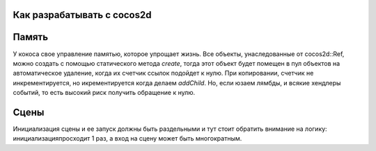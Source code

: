 Как разрабатывать с cocos2d
===========================

Память
======
У кокоса свое управление памятью, которое упрощает жизнь. Все объекты,
унаследованные от cocos2d::Ref, можно создать с помощью статического метода
`create`, тогда этот объект будет помещен в пул объектов на автоматическое
удаление, когда их счетчик ссылок подойдет к нулю. При копировании, счетчик не
инкрементируется, но икрементируется когда делаем `addChild`.  Но, если юзаем
лямбды, и всякие хендлеры событий, то есть высокий риск получить обращение к
нулю.

Сцены
=====
Инициализация сцены и ее запуск должны быть раздельными и тут стоит обратить
внимание на логику: инициализацияпросходит 1 раз, а вход на сцену может быть
многократным.

